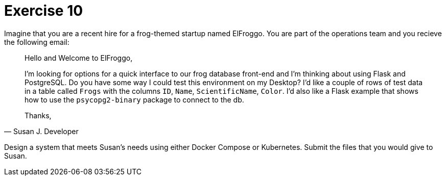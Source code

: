 = Exercise 10

Imagine that you are a recent hire for a frog-themed startup named ElFroggo.
You are part of the operations team and you recieve the following email:

[quote,Susan J. Developer]
____
Hello and Welcome to ElFroggo,

I'm looking for options for a quick interface to our frog database front-end and I'm thinking about using Flask and PostgreSQL.
Do you have some way I could test this environment on my Desktop?
I'd like a couple of rows of test data in a table called `Frogs` with the columns `ID`, `Name`, `ScientificName`, `Color`.
I'd also like a Flask example that shows how to use the `psycopg2-binary` package to connect to the db.

Thanks,
____

Design a system that meets Susan's needs using either Docker Compose or Kubernetes.
Submit the files that you would give to Susan.
